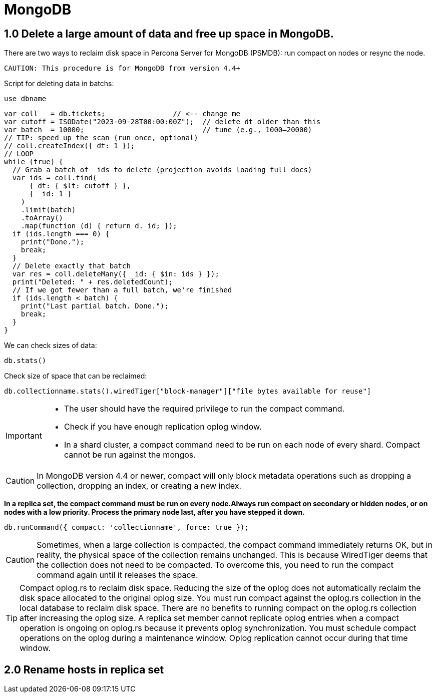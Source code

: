 = MongoDB

== 1.0 Delete a large amount of data and free up space in MongoDB.

There are two ways to reclaim disk space in Percona Server for MongoDB (PSMDB): run compact on nodes or resync the node.

 CAUTION: This procedure is for MongoDB from version 4.4+

Script for deleting data in batchs:

[source, mongodb]
----
use dbname
----

[source, java]
----
var coll   = db.tickets;                // <-- change me
var cutoff = ISODate("2023-09-28T00:00:00Z");  // delete dt older than this
var batch  = 10000;                            // tune (e.g., 1000–20000)
// TIP: speed up the scan (run once, optional)
// coll.createIndex({ dt: 1 });
// LOOP
while (true) {
  // Grab a batch of _ids to delete (projection avoids loading full docs)
  var ids = coll.find(
      { dt: { $lt: cutoff } },
      { _id: 1 }
    )
    .limit(batch)
    .toArray()
    .map(function (d) { return d._id; });
  if (ids.length === 0) {
    print("Done.");
    break;
  }
  // Delete exactly that batch
  var res = coll.deleteMany({ _id: { $in: ids } });
  print("Deleted: " + res.deletedCount);
  // If we got fewer than a full batch, we're finished
  if (ids.length < batch) {
    print("Last partial batch. Done.");
    break;
  }
}
----

We can check sizes of data:

``db.stats()`` 

Check size of space that can be reclaimed:

``db.collectionname.stats().wiredTiger["block-manager"]["file bytes available for reuse"]``



[IMPORTANT]
====
* The user should have the required privilege to run the compact command.

* Check if you have enough replication oplog window.

* In a shard cluster, a compact command need to be run on each node of every shard. Compact cannot be run against the mongos. 
====


CAUTION: In MongoDB version 4.4 or newer, compact will only block metadata operations such as dropping a collection, dropping an index, or creating a new index.



**In a replica set, the compact command must be run on every node.Always run compact on secondary or hidden nodes, or on nodes with a low priority. Process the primary node last, after you have stepped it down.**

[source,mongodb]
----
db.runCommand({ compact: 'collectionname', force: true });
----


CAUTION: Sometimes, when a large collection is compacted, the compact command immediately returns OK, but in reality, the physical space of the collection remains unchanged. This is because WiredTiger deems that the collection does not need to be compacted. To overcome this, you need to run the compact command again until it releases the space.

TIP: Compact oplog.rs to reclaim disk space.
Reducing the size of the oplog does not automatically reclaim the disk space allocated to the original oplog size. You must run compact against the oplog.rs collection in the local database to reclaim disk space. There are no benefits to running compact on the oplog.rs collection after increasing the oplog size.
A replica set member cannot replicate oplog entries when a compact operation is ongoing on oplog.rs because it prevents oplog synchronization. You must schedule compact operations on the oplog during a maintenance window. Oplog replication cannot occur during that time window.

== 2.0 Rename hosts in replica set




